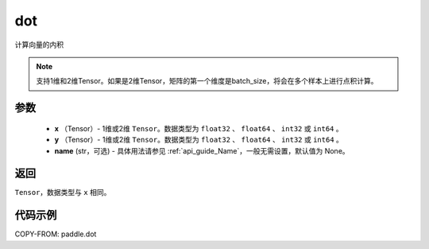 .. _cn_api_paddle_tensor_linalg_dot:

dot
-------------------------------

.. py:function:: paddle.dot(x, y, name=None)


计算向量的内积

.. note::

   支持1维和2维Tensor。如果是2维Tensor，矩阵的第一个维度是batch_size，将会在多个样本上进行点积计算。

参数
:::::::::

        - **x** （Tensor）- 1维或2维 ``Tensor``。数据类型为 ``float32`` 、 ``float64`` 、 ``int32`` 或  ``int64`` 。
        - **y** （Tensor）- 1维或2维 ``Tensor``。数据类型为 ``float32`` 、 ``float64`` 、 ``int32`` 或  ``int64`` 。
        - **name** (str，可选) - 具体用法请参见 :ref:`api_guide_Name`，一般无需设置，默认值为 None。


返回
:::::::::
``Tensor``，数据类型与 ``x`` 相同。



代码示例
:::::::::

COPY-FROM: paddle.dot
